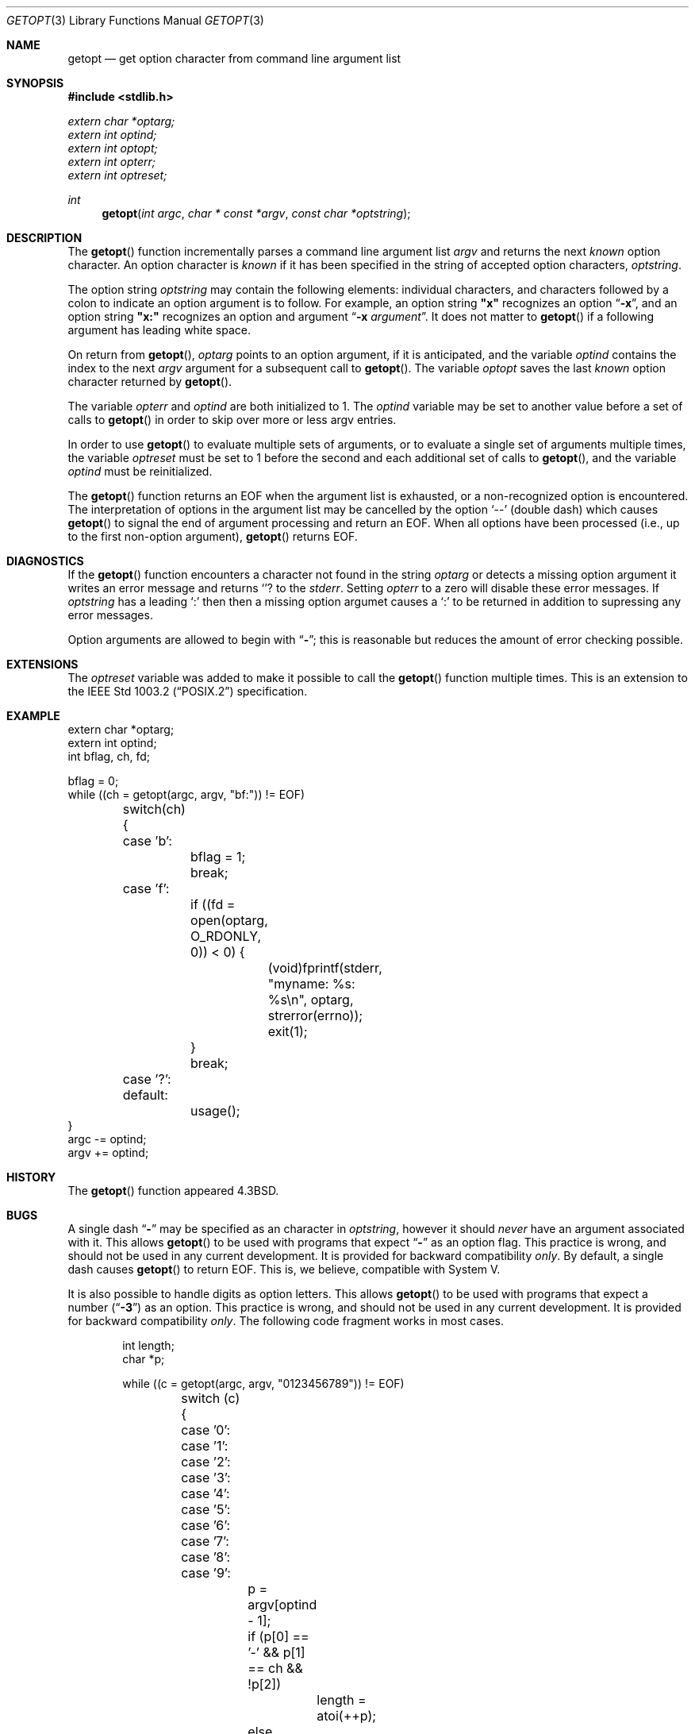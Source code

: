 .\" Copyright (c) 1988, 1991, 1993
.\"	The Regents of the University of California.  All rights reserved.
.\"
.\" Redistribution and use in source and binary forms, with or without
.\" modification, are permitted provided that the following conditions
.\" are met:
.\" 1. Redistributions of source code must retain the above copyright
.\"    notice, this list of conditions and the following disclaimer.
.\" 2. Redistributions in binary form must reproduce the above copyright
.\"    notice, this list of conditions and the following disclaimer in the
.\"    documentation and/or other materials provided with the distribution.
.\" 3. All advertising materials mentioning features or use of this software
.\"    must display the following acknowledgement:
.\"	This product includes software developed by the University of
.\"	California, Berkeley and its contributors.
.\" 4. Neither the name of the University nor the names of its contributors
.\"    may be used to endorse or promote products derived from this software
.\"    without specific prior written permission.
.\"
.\" THIS SOFTWARE IS PROVIDED BY THE REGENTS AND CONTRIBUTORS ``AS IS'' AND
.\" ANY EXPRESS OR IMPLIED WARRANTIES, INCLUDING, BUT NOT LIMITED TO, THE
.\" IMPLIED WARRANTIES OF MERCHANTABILITY AND FITNESS FOR A PARTICULAR PURPOSE
.\" ARE DISCLAIMED.  IN NO EVENT SHALL THE REGENTS OR CONTRIBUTORS BE LIABLE
.\" FOR ANY DIRECT, INDIRECT, INCIDENTAL, SPECIAL, EXEMPLARY, OR CONSEQUENTIAL
.\" DAMAGES (INCLUDING, BUT NOT LIMITED TO, PROCUREMENT OF SUBSTITUTE GOODS
.\" OR SERVICES; LOSS OF USE, DATA, OR PROFITS; OR BUSINESS INTERRUPTION)
.\" HOWEVER CAUSED AND ON ANY THEORY OF LIABILITY, WHETHER IN CONTRACT, STRICT
.\" LIABILITY, OR TORT (INCLUDING NEGLIGENCE OR OTHERWISE) ARISING IN ANY WAY
.\" OUT OF THE USE OF THIS SOFTWARE, EVEN IF ADVISED OF THE POSSIBILITY OF
.\" SUCH DAMAGE.
.\"
.\"     @(#)getopt.3	8.3 (Berkeley) 03/26/94
.\"
.Dd 
.Dt GETOPT 3
.Os BSD 4.3
.Sh NAME
.Nm getopt
.Nd get option character from command line argument list
.Sh SYNOPSIS
.Fd #include <stdlib.h>
.Vt extern char *optarg;
.Vt extern int   optind;
.Vt extern int   optopt;
.Vt extern int   opterr;
.Vt extern int   optreset;
.Ft int
.Fn getopt "int argc" "char * const *argv" "const char *optstring"
.Sh DESCRIPTION
The
.Fn getopt
function incrementally parses a command line argument list
.Fa argv
and returns the next
.Em known
option character.
An option character is
.Em known
if it has been specified in the string of accepted option characters,
.Fa optstring .
.Pp
The option string
.Fa optstring
may contain the following elements: individual characters, and
characters followed by a colon to indicate an option argument
is to follow.
For example, an option string
.Li "\&""x""
recognizes an option
.Dq Fl x ,
and an option string
.Li "\&""x:""
recognizes an option and argument
.Dq Fl x Ar argument .
It does not matter to
.Fn getopt
if a following argument has leading white space.
.Pp
On return from
.Fn getopt ,
.Va optarg
points to an option argument, if it is anticipated,
and the variable
.Va optind
contains the index to the next
.Fa argv
argument for a subsequent call
to
.Fn getopt .
The variable
.Va optopt
saves the last
.Em known
option character returned by
.Fn getopt .
.Pp
The variable
.Va opterr
and
.Va optind
are both initialized to 1.
The
.Va optind
variable may be set to another value before a set of calls to
.Fn getopt
in order to skip over more or less argv entries.
.Pp
In order to use
.Fn getopt
to evaluate multiple sets of arguments, or to evaluate a single set of
arguments multiple times,
the variable
.Va optreset
must be set to 1 before the second and each additional set of calls to
.Fn getopt ,
and the variable
.Va optind
must be reinitialized.
.Pp
The
.Fn getopt
function
returns an
.Dv EOF
when the argument list is exhausted, or a non-recognized
option is encountered.
The interpretation of options in the argument list may be cancelled
by the option
.Ql --
(double dash) which causes
.Fn getopt
to signal the end of argument processing and return an
.Dv EOF . 
When all options have been processed (i.e., up to the first non-option
argument),
.Fn getopt
returns
.Dv EOF .
.Sh DIAGNOSTICS
If the
.Fn getopt
function encounters a character not found in the string
.Va optarg
or detects
a missing option argument it writes an error message and returns
.Ql ?
to the
.Em stderr .
Setting
.Va opterr
to a zero will disable these error messages.
If
.Va optstring 
has a leading 
.Ql \&:
then then a missing option argumet causes a
.Ql \&:
to be returned in addition to supressing any error messages.
.Pp
Option arguments are allowed to begin with
.Dq Li \- ;
this is reasonable but
reduces the amount of error checking possible.
.Sh EXTENSIONS
The
.Va optreset
variable was added to make it possible to call the
.Fn getopt
function multiple times.
This is an extension to the
.St -p1003.2
specification.
.Sh EXAMPLE
.Bd -literal -compact
extern char *optarg;
extern int optind;
int bflag, ch, fd;

bflag = 0;
while ((ch = getopt(argc, argv, "bf:")) != EOF)
	switch(ch) {
	case 'b':
		bflag = 1;
		break;
	case 'f':
		if ((fd = open(optarg, O_RDONLY, 0)) < 0) {
			(void)fprintf(stderr,
			    "myname: %s: %s\en", optarg, strerror(errno));
			exit(1);
		}
		break;
	case '?':
	default:
		usage();
}
argc -= optind;
argv += optind;
.Ed
.Sh HISTORY
The
.Fn getopt
function appeared
.Bx 4.3 .
.Sh BUGS
A single dash
.Dq Li -
may be specified as an character in
.Fa optstring ,
however it should
.Em never
have an argument associated with it.
This allows
.Fn getopt
to be used with programs that expect
.Dq Li -
as an option flag.
This practice is wrong, and should not be used in any current development.
It is provided for backward compatibility
.Em only .
By default, a single dash causes
.Fn getopt
to return
.Dv EOF .
This is, we believe, compatible with System V.
.Pp
It is also possible to handle digits as option letters.
This allows
.Fn getopt
to be used with programs that expect a number
.Pq Dq Li \&-\&3
as an option.
This practice is wrong, and should not be used in any current development.
It is provided for backward compatibility
.Em only .
The following code fragment works in most cases.
.Bd -literal -offset indent
int length;
char *p;

while ((c = getopt(argc, argv, "0123456789")) != EOF)
	switch (c) {
	case '0': case '1': case '2': case '3': case '4':
	case '5': case '6': case '7': case '8': case '9':
		p = argv[optind - 1];
		if (p[0] == '-' && p[1] == ch && !p[2])
			length = atoi(++p);
		else
			length = atoi(argv[optind] + 1);
		break;
	}
}
.Ed
